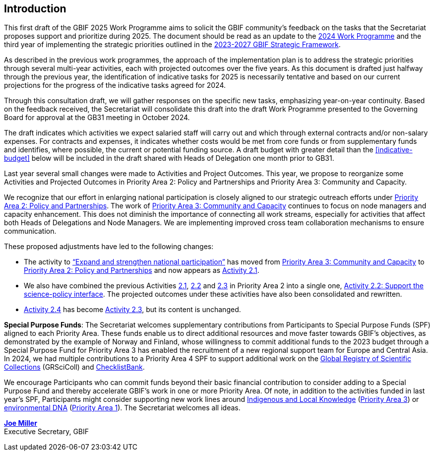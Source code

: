 [[introduction]]
== Introduction 

This first draft of the GBIF 2025 Work Programme aims to solicit the GBIF community’s feedback on the tasks that the Secretariat proposes support and prioritize during 2025. The document should be read as an update to the https://doi.org/10.35035/doc-b226-sb32[2024 Work Programme^] and the third year of implementing the strategic priorities outlined in the https://doi.org/10.35035/doc-0kkq-0t82[2023-2027 GBIF Strategic Framework^].

As described in the previous work programmes, the approach of the implementation plan is to address the strategic priorities through several multi-year activities, each with projected outcomes over the five years. As this document is drafted just halfway through the previous year, the identification of indicative tasks for 2025 is necessarily tentative and based on our current projections for the progress of the indicative tasks agreed for 2024.

Through this consultation draft, we will gather responses on the specific new tasks, emphasizing year-on-year continuity. Based on the feedback received, the Secretariat will consolidate this draft into the draft Work Programme presented to the Governing Board for approval at the GB31 meeting in October 2024.

The draft indicates which activities we expect salaried staff will carry out and which through external contracts and/or non-salary expenses. For contracts and expenses, it indicates whether costs would be met from core funds or from supplementary funds and identifies, where possible, the current or potential funding source. A draft budget with greater detail than the <<indicative-budget>> below will be included in the draft shared with Heads of Delegation one month prior to GB31.

Last year several small changes were made to Activities and Project Outcomes. This year, we propose to reorganize some Activities and Projected Outcomes in Priority Area 2: Policy and Partnerships and Priority Area 3: Community and Capacity.

We recognize that our effort in enlarging national participation is closely aligned to our strategic outreach efforts under <<priority2,Priority Area 2: Policy and Partnerships>>. The work of <<priority3,Priority Area 3: Community and Capacity>> continues to focus on node managers and capacity enhancement. This does not diminish the importance of connecting all work streams, especially for activities that affect both Heads of Delegations and Node Managers. We are implementing improved cross team collaboration mechanisms to ensure communication.

These proposed adjustments have led to the following changes:

*	The activity to https://docs.gbif.org/2024-work-programme/en/#activity3-3[“Expand and strengthen national participation”^] has moved from https://docs.gbif.org/2024-work-programme/en/#priority3[Priority Area 3: Community and Capacity^] to <<priority2,Priority Area 2: Policy and Partnerships>> and now appears as <<activity2-1,Activity 2.1>>. 
*	We also have combined the previous Activities https://docs.gbif.org/2024-work-programme/en/#activity2-1[2.1^], https://docs.gbif.org/2024-work-programme/en/#activity2-2[2.2^] and https://docs.gbif.org/2024-work-programme/en/#activity2-3[2.3^] in Priority Area 2 into a single one, <<activity2-2,Activity 2.2: Support the science-policy interface>>. The projected outcomes under these activities have also been consolidated and rewritten.
*	https://docs.gbif.org/2024-work-programme/en/#activity2-4[Activity 2.4^] has become <<activity2-3,Activity 2.3>>, but its content is unchanged.

**Special Purpose Funds**: The Secretariat welcomes supplementary contributions from Participants to Special Purpose Funds (SPF) aligned to each Priority Area. These funds enable us to direct additional resources and move faster towards GBIF’s objectives, as demonstrated by the example of Norway and Finland, whose willingness to commit additional funds to the 2023 budget through a Special Purpose Fund for Priority Area 3 has enabled the recruitment of a new regional support team for Europe and Central Asia.  In 2024, we had multiple contributions to a Priority Area 4 SPF to support additional work on the https://scientific-collections.gbif.org/[Global Registry of Scientific Collections^] (GRSciColl) and https://www.checklistbank.org/[ChecklistBank^].

We encourage Participants who can commit funds beyond their basic financial contribution to consider adding to a Special Purpose Fund and thereby accelerate GBIF’s work in one or more Priority Area. Of note, in addition to the activities funded in last year’s SPF, Participants might consider supporting new work lines around <<indicative-tasks-for-2025-8,Indigenous and Local Knowledge>> (<<priority3,Priority Area 3>>) or <<activity1-3,environmental DNA>> (<<priority1,Priority Area 1>>). The Secretariat welcomes all ideas.

https://orcid.org/0000-0002-5788-9010[**Joe Miller**^] +
Executive Secretary, GBIF
